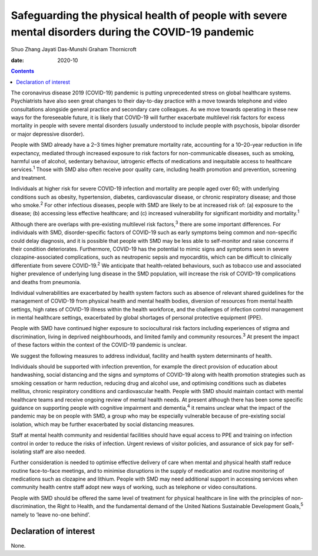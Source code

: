 ====================================================================================================
Safeguarding the physical health of people with severe mental disorders during the COVID-19 pandemic
====================================================================================================



Shuo Zhang
Jayati Das-Munshi
Graham Thornicroft

:date: 2020-10


.. contents::
   :depth: 3
..

The coronavirus disease 2019 (COVID-19) pandemic is putting
unprecedented stress on global healthcare systems. Psychiatrists have
also seen great changes to their day-to-day practice with a move towards
telephone and video consultations alongside general practice and
secondary care colleagues. As we move towards operating in these new
ways for the foreseeable future, it is likely that COVID-19 will further
exacerbate multilevel risk factors for excess mortality in people with
severe mental disorders (usually understood to include people with
psychosis, bipolar disorder or major depressive disorder).

People with SMD already have a 2–3 times higher premature mortality
rate, accounting for a 10–20-year reduction in life expectancy, mediated
through increased exposure to risk factors for non-communicable
diseases, such as smoking, harmful use of alcohol, sedentary behaviour,
iatrogenic effects of medications and inequitable access to healthcare
services.\ :sup:`1` Those with SMD also often receive poor quality care,
including health promotion and prevention, screening and treatment.

Individuals at higher risk for severe COVID-19 infection and mortality
are people aged over 60; with underlying conditions such as obesity,
hypertension, diabetes, cardiovascular disease, or chronic respiratory
disease; and those who smoke.\ :sup:`2` For other infectious diseases,
people with SMD are likely to be at increased risk of: (a) exposure to
the disease; (b) accessing less effective healthcare; and (c) increased
vulnerability for significant morbidity and mortality.\ :sup:`1`

Although there are overlaps with pre-existing multilevel risk
factors,\ :sup:`3` there are some important differences. For individuals
with SMD, disorder-specific factors of COVID-19 such as early symptoms
being common and non-specific could delay diagnosis, and it is possible
that people with SMD may be less able to self-monitor and raise concerns
if their condition deteriorates. Furthermore, COVID-19 has the potential
to mimic signs and symptoms seen in severe clozapine-associated
complications, such as neutropenic sepsis and myocarditis, which can be
difficult to clinically differentiate from severe COVID-19.\ :sup:`2` We
anticipate that health-related behaviours, such as tobacco use and
associated higher prevalence of underlying lung disease in the SMD
population, will increase the risk of COVID-19 complications and deaths
from pneumonia.

Individual vulnerabilities are exacerbated by health system factors such
as absence of relevant shared guidelines for the management of COVID-19
from physical health and mental health bodies, diversion of resources
from mental health settings, high rates of COVID-19 illness within the
health workforce, and the challenges of infection control management in
mental healthcare settings, exacerbated by global shortages of personal
protective equipment (PPE).

People with SMD have continued higher exposure to sociocultural risk
factors including experiences of stigma and discrimination, living in
deprived neighbourhoods, and limited family and community
resources.\ :sup:`3` At present the impact of these factors within the
context of the COVID-19 pandemic is unclear.

We suggest the following measures to address individual, facility and
health system determinants of health.

Individuals should be supported with infection prevention, for example
the direct provision of education about handwashing, social distancing
and the signs and symptoms of COVID-19 along with health promotion
strategies such as smoking cessation or harm reduction, reducing drug
and alcohol use, and optimising conditions such as diabetes mellitus,
chronic respiratory conditions and cardiovascular health. People with
SMD should maintain contact with mental healthcare teams and receive
ongoing review of mental health needs. At present although there has
been some specific guidance on supporting people with cognitive
impairment and dementia,\ :sup:`4` it remains unclear what the impact of
the pandemic may be on people with SMD, a group who may be especially
vulnerable because of pre-existing social isolation, which may be
further exacerbated by social distancing measures.

Staff at mental health community and residential facilities should have
equal access to PPE and training on infection control in order to reduce
the risks of infection. Urgent reviews of visitor policies, and
assurance of sick pay for self-isolating staff are also needed.

Further consideration is needed to optimise effective delivery of care
when mental and physical health staff reduce routine face-to-face
meetings, and to minimise disruptions in the supply of medication and
routine monitoring of medications such as clozapine and lithium. People
with SMD may need additional support in accessing services when
community health centre staff adopt new ways of working, such as
telephone or video consultations.

People with SMD should be offered the same level of treatment for
physical healthcare in line with the principles of non-discrimination,
the Right to Health, and the fundamental demand of the United Nations
Sustainable Development Goals,\ :sup:`5` namely to ‘leave no-one
behind’.

.. _nts1:

Declaration of interest
=======================

None.

